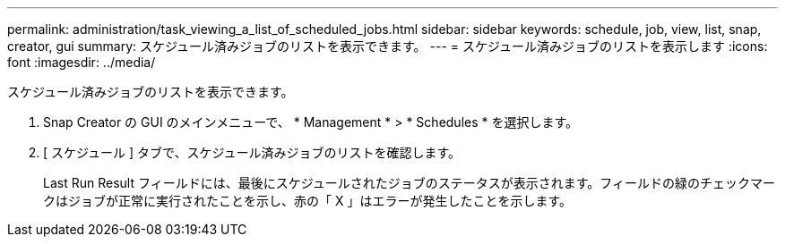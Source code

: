 ---
permalink: administration/task_viewing_a_list_of_scheduled_jobs.html 
sidebar: sidebar 
keywords: schedule, job, view, list, snap, creator, gui 
summary: スケジュール済みジョブのリストを表示できます。 
---
= スケジュール済みジョブのリストを表示します
:icons: font
:imagesdir: ../media/


[role="lead"]
スケジュール済みジョブのリストを表示できます。

. Snap Creator の GUI のメインメニューで、 * Management * > * Schedules * を選択します。
. [ スケジュール ] タブで、スケジュール済みジョブのリストを確認します。
+
Last Run Result フィールドには、最後にスケジュールされたジョブのステータスが表示されます。フィールドの緑のチェックマークはジョブが正常に実行されたことを示し、赤の「 X 」はエラーが発生したことを示します。


